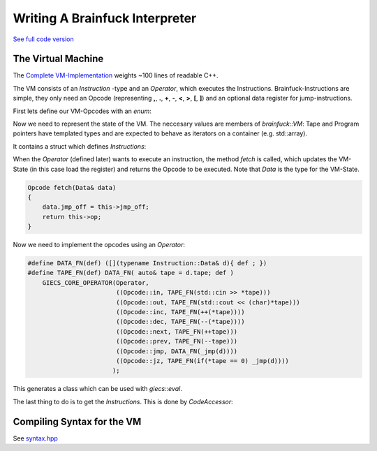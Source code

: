 ***************************************
    Writing A Brainfuck Interpreter
***************************************

`See full code version <https://github.com/michaelsippel/giecs/tree/dev/languages/brainfuck>`_

The Virtual Machine
===================
The `Complete VM-Implementation <https://github.com/michaelsippel/giecs/tree/dev/languages/brainfuck/vm.hpp>`_ weights ~100 lines of readable C++.

The VM consists of an *Instruction* -type and an *Operator*, which executes the Instructions.
Brainfuck-Instructions are simple, they only need an Opcode (representing **,**, **.**, **+**, **-**, **<**, **>**, **[**, **]**) and an optional data register for jump-instructions.

First lets define our VM-Opcodes with an *enum*:

.. doxygenenum:: brainfuck::Opcode



Now we need to represent the state of the VM. The neccesary values are members of *brainfuck::VM*: Tape and Program pointers have templated types and are expected to behave as iterators on a container (e.g. std::array).

.. doxygenclass:: brainfuck::VM
   :members:


It contains a struct which defines *Instructions*:

.. doxygenstruct:: brainfuck::VM::Instruction
    :undoc-members:

When the *Operator* (defined later) wants to execute an instruction, the method *fetch* is called, which updates the VM-State (in this case load the register) and returns the Opcode to be executed. Note that *Data* is the type for the VM-State.

.. code-block:: c++

    Opcode fetch(Data& data)
    {
        data.jmp_off = this->jmp_off;
        return this->op;
    }


Now we need to implement the opcodes using an *Operator*:

.. code-block:: c++

    #define DATA_FN(def) ([](typename Instruction::Data& d){ def ; })
    #define TAPE_FN(def) DATA_FN( auto& tape = d.tape; def )
        GIECS_CORE_OPERATOR(Operator,
                            ((Opcode::in, TAPE_FN(std::cin >> *tape)))
                            ((Opcode::out, TAPE_FN(std::cout << (char)*tape)))
                            ((Opcode::inc, TAPE_FN(++(*tape))))
                            ((Opcode::dec, TAPE_FN(--(*tape))))
                            ((Opcode::next, TAPE_FN(++tape)))
                            ((Opcode::prev, TAPE_FN(--tape)))
                            ((Opcode::jmp, DATA_FN(_jmp(d))))
                            ((Opcode::jz, TAPE_FN(if(*tape == 0) _jmp(d))))
                           );

This generates a class which can be used with *giecs::eval*.


The last thing to do is to get the *Instructions*. This is done by *CodeAccessor*:

.. doxygenclass:: brainfuck::VM::CodeAccessor
   :members:


Compiling Syntax for the VM
===========================

See `syntax.hpp <https://github.com/michaelsippel/giecs/blob/doc/languages/brainfuck/syntax.hpp>`_

